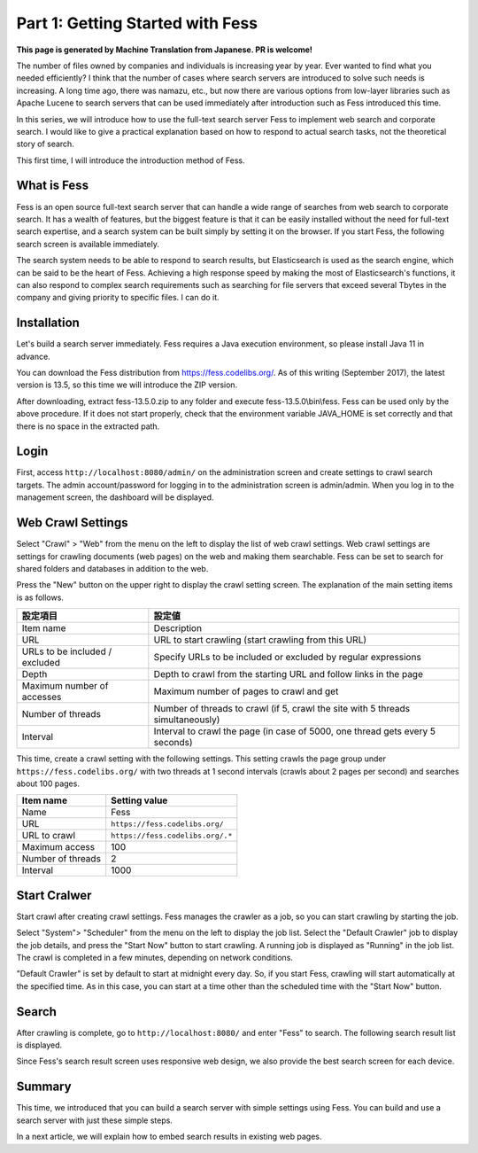 =========================
Part 1: Getting Started with Fess
=========================

**This page is generated by Machine Translation from Japanese. PR is welcome!**

The number of files owned by companies and individuals is increasing year by year. Ever wanted to find what you needed efficiently?
I think that the number of cases where search servers are introduced to solve such needs is increasing.
A long time ago, there was namazu, etc., but now there are various options from low-layer libraries such as Apache Lucene to search servers that can be used immediately after introduction such as Fess introduced this time.

In this series, we will introduce how to use the full-text search server Fess to implement web search and corporate search.
I would like to give a practical explanation based on how to respond to actual search tasks, not the theoretical story of search.

This first time, I will introduce the introduction method of Fess.

What is Fess
============

Fess is an open source full-text search server that can handle a wide range of searches from web search to corporate search.
It has a wealth of features, but the biggest feature is that it can be easily installed without the need for full-text search expertise, and a search system can be built simply by setting it on the browser.
If you start Fess, the following search screen is available immediately.

|image0|

The search system needs to be able to respond to search results, but Elasticsearch is used as the search engine, which can be said to be the heart of Fess.
Achieving a high response speed by making the most of Elasticsearch's functions, it can also respond to complex search requirements such as searching for file servers that exceed several Tbytes in the company and giving priority to specific files. I can do it.

Installation
============

Let's build a search server immediately.
Fess requires a Java execution environment, so please install Java 11 in advance.

You can download the Fess distribution from https://fess.codelibs.org/\ .
As of this writing (September 2017), the latest version is 13.5, so this time we will introduce the ZIP version.

After downloading, extract fess-13.5.0.zip to any folder and execute fess-13.5.0\\bin\\fess.
Fess can be used only by the above procedure.
If it does not start properly, check that the environment variable JAVA\_HOME is set correctly and that there is no space in the extracted path.

Login
=====

First, access ``http://localhost:8080/admin/`` on the administration screen and create settings to crawl search targets.
The admin account/password for logging in to the administration screen is admin/admin.
When you log in to the management screen, the dashboard will be displayed.

|image1|

Web Crawl Settings
==================

Select "Crawl" > "Web" from the menu on the left to display the list of web crawl settings.
Web crawl settings are settings for crawling documents (web pages) on the web and making them searchable.
Fess can be set to search for shared folders and databases in addition to the web.

Press the "New" button on the upper right to display the crawl setting screen.
The explanation of the main setting items is as follows.

.. tabularcolumns:: |p{4cm}|p{8cm}|
.. list-table::
   :header-rows: 1

   * - 設定項目
     - 設定値

   * - Item name
     - Description 
   * - URL
     - URL to start crawling (start crawling from this URL)
   * - URLs to be included / excluded
     - Specify URLs to be included or excluded by regular expressions
   * - Depth
     - Depth to crawl from the starting URL and follow links in the page
   * - Maximum number of accesses
     - Maximum number of pages to crawl and get
   * - Number of threads
     - Number of threads to crawl (if 5, crawl the site with 5 threads simultaneously)
   * - Interval
     - Interval to crawl the page (in case of 5000, one thread gets every 5 seconds)

This time, create a crawl setting with the following settings.
This setting crawls the page group under ``https://fess.codelibs.org/`` with two threads at 1 second intervals (crawls about 2 pages per second) and searches about 100 pages.

.. tabularcolumns:: |p{4cm}|p{8cm}|
.. list-table::
   :header-rows: 1

   * - Item name
     - Setting value
   * - Name
     - Fess
   * - URL
     - ``https://fess.codelibs.org/``
   * - URL to crawl
     - ``https://fess.codelibs.org/.*``
   * - Maximum access
     - 100
   * - Number of threads
     - 2
   * - Interval
     - 1000

Start Cralwer
=============

Start crawl after creating crawl settings.
Fess manages the crawler as a job, so you can start crawling by starting the job.

Select "System"> "Scheduler" from the menu on the left to display the job list.
Select the "Default Crawler" job to display the job details, and press the "Start Now" button to start crawling.
A running job is displayed as "Running" in the job list.
The crawl is completed in a few minutes, depending on network conditions.

"Default Crawler" is set by default to start at midnight every day.
So, if you start Fess, crawling will start automatically at the specified time.
As in this case, you can start at a time other than the scheduled time with the "Start Now" button.

Search
======

After crawling is complete, go to ``http://localhost:8080/`` and enter "Fess" to search.
The following search result list is displayed.

|image2|

Since Fess's search result screen uses responsive web design, we also provide the best search screen for each device.

|image3|

Summary
=======

This time, we introduced that you can build a search server with simple settings using Fess.
You can build and use a search server with just these simple steps.

In a next article, we will explain how to embed search results in existing web pages.

.. |image0| image:: ../../../resources/images/en/articles/1/fess-search-top.png
.. |image1| image:: ../../../resources/images/en/articles/1/fess-admin-dashboard.png
.. |image2| image:: ../../../resources/images/en/articles/1/fess-search-result.png
.. |image3| image:: ../../../resources/images/en/articles/1/fess-search-result-rwd.png
